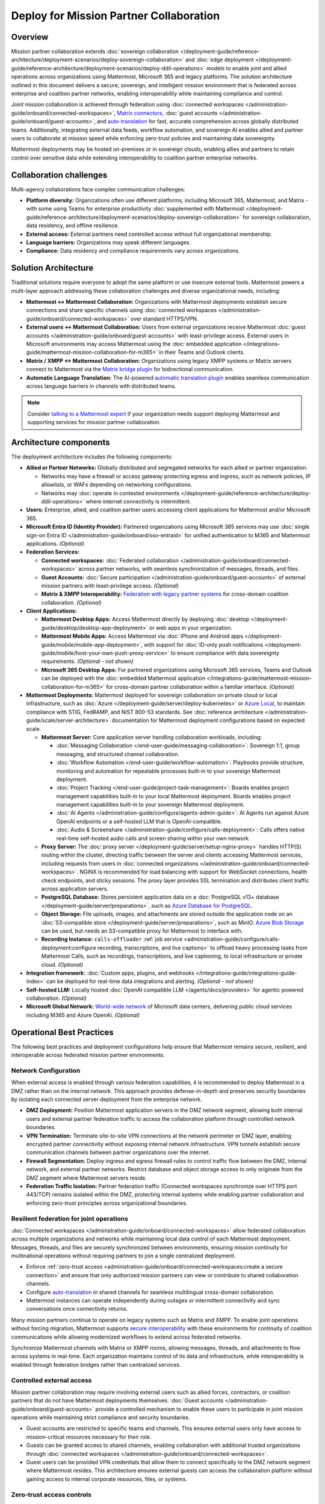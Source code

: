 Deploy for Mission Partner Collaboration
========================================

Overview
--------

Mission partner collaboration extends :doc:`sovereign collaboration </deployment-guide/reference-architecture/deployment-scenarios/deploy-sovereign-collaboration>` and :doc:`edge deployment </deployment-guide/reference-architecture/deployment-scenarios/deploy-ddil-operations>` models to enable joint and allied operations across organizations using Mattermost, Microsoft 365 and legacy platforms. The solution architecture outlined in this document delivers a secure, sovereign, and intelligent mission environment that is federated across enterprise and coalition partner networks, enabling interoperability while maintaining compliance and control.

Joint mission collaboration is achieved through federation using :doc:`connected workspaces </administration-guide/onboard/connected-workspaces>`, `Matrix connectors <https://mattermost.com/marketplace/mattermost-matrix-connector/>`_, :doc:`guest accounts </administration-guide/onboard/guest-accounts>`, and `auto-translation <https://github.com/mattermost/mattermost-plugin-channel-translations>`_ for fast, accurate comprehension across globally distributed teams. Additionally, integrating external data feeds, workflow automation, and sovereign AI enables allied and partner users to collaborate at mission speed while enforcing zero-trust policies and maintaining data sovereignty.

Mattermost deployments may be hosted on-premises or in sovereign clouds, enabling allies and partners to retain control over sensitive data while extending interoperability to coalition partner enterprise networks.

Collaboration challenges
------------------------

Multi-agency collaborations face complex communication challenges:

- **Platform diversity:** Organizations often use different platforms, including Microsoft 365, Mattermost, and Matrix - with some using Teams for enterprise productivity :doc:`supplemented with Mattermost </deployment-guide/reference-architecture/deployment-scenarios/deploy-sovereign-collaboration>` for sovereign collaboration, data residency, and offline resilience. 
- **External access:** External partners need controlled access without full organizational membership.
- **Language barriers:** Organizations may speak different languages.
- **Compliance:** Data residency and compliance requirements vary across organizations.

Solution Architecture
---------------------

Traditional solutions require everyone to adopt the same platform or use insecure external tools. Mattermost powers a multi-layer approach addressing these collaboration challenges and diverse organizational needs, including: 

- **Mattermost ↔ Mattermost Collaboration:** Organizations with Mattermost deployments establish secure connections and share specific channels using :doc:`connected workspaces </administration-guide/onboard/connected-workspaces>` over standard HTTPS/VPN.

- **External users ↔ Mattermost Collaboration:** Users from external organizations receive Mattermost :doc:`guest accounts </administration-guide/onboard/guest-accounts>` with least-privilege access. External users in Microsoft environments may access Mattermost using the :doc:`embedded application </integrations-guide/mattermost-mission-collaboration-for-m365>` in their Teams and Outlook clients.

- **Matrix / XMPP ↔ Mattermost Collaboration:** Organizations using legacy XMPP systems or Matrix servers connect to Mattermost via the `Matrix bridge plugin <https://github.com/mattermost/mattermost-plugin-matrix-bridge>`_ for bidirectional communication.

- **Automatic Language Translation:** The AI-powered `automatic translation plugin <https://github.com/mattermost/mattermost-plugin-channel-translations>`_ enables seamless communication across language barriers in channels with distributed teams.


.. image:: /images/architecture-mpe.png
   :alt: Mattermost diagram displays the deployment components and relationships outlined in detail in this document.

.. note::
  Consider `talking to a Mattermost expert <https://mattermost.com/contact-sales/>`__ if your organization needs support deploying Mattermost and supporting services for mission partner collaboration.

Architecture components
-----------------------

The deployment architecture includes the following components:

- **Allied or Partner Networks:** Globally distributed and segregated networks for each allied or partner organization.

  - Networks may have a firewall or access gateway protecting egress and ingress, such as network policies, IP allowlists, or WAFs depending on networking configurations.
  - Networks may :doc:`operate in contested environments </deployment-guide/reference-architecture/deploy-ddil-operations>` where internet connectivity is intermittent.

- **Users:** Enterprise, allied, and coalition partner users accessing client applications for Mattermost and/or Microsoft 365.

- **Microsoft Entra ID (Identity Provider):** Partnered organizations using Microsoft 365 services may use :doc:`single sign-on Entra ID </administration-guide/onboard/sso-entraid>` for unified authentication to M365 and Mattermost applications. *(Optional)*

- **Federation Services:**

  - **Connected workspaces:** :doc:`Federated collaboration </administration-guide/onboard/connected-workspaces>` across partner networks, with seamless synchronization of messages, threads, and files.
  - **Guest Accounts:** :doc:`Secure participation </administration-guide/onboard/guest-accounts>` of external mission partners with least-privilege access. *(Optional)*
  - **Matrix & XMPP Interoperability:** `Federation with legacy partner systems <https://github.com/mattermost/mattermost-plugin-matrix-bridge>`_ for cross-domain coalition collaboration. *(Optional)*

- **Client Applications:**

  - **Mattermost Desktop Apps:** Access Mattermost directly by deploying :doc:`desktop </deployment-guide/desktop/desktop-app-deployment>` or web apps in your organization.
  - **Mattermost Mobile Apps:** Access Mattermost via :doc:`iPhone and Android apps </deployment-guide/mobile/mobile-app-deployment>`, with support for :doc:`ID-only push notifications </deployment-guide/mobile/host-your-own-push-proxy-service>` to ensure compliance with data sovereignty requirements. *(Optional - not shown)*
  - **Microsoft 365 Desktop Apps:** For partnered organizations using Microsoft 365 services, Teams and Outlook can be deployed with the :doc:`embedded Mattermost application </integrations-guide/mattermost-mission-collaboration-for-m365>` for cross-domain partner collaboration within a familiar interface. *(Optional)* 

- **Mattermost Deployments:** Mattermost deployed for sovereign collaboration on private cloud or local infrastructure, such as :doc:`Azure </deployment-guide/server/deploy-kubernetes>` or `Azure Local <https://learn.microsoft.com/en-us/azure/azure-local/manage/disconnected-operations-overview>`_, to maintain compliance with STIG, FedRAMP, and NIST 800-53 standards. See :doc:`reference architecture </administration-guide/scale/server-architecture>` documentation for Mattermost deployment configurations based on expected scale.

  - **Mattermost Server:** Core application server handling collaboration workloads, including:

    - :doc:`Messaging Collaboration </end-user-guide/messaging-collaboration>`: Sovereign 1:1, group messaging, and structured channel collaboration.
    - :doc:`Workflow Automation </end-user-guide/workflow-automation>`: Playbooks provide structure, monitoring and automation for repeatable processes built-in to your sovereign Mattermost deployment.
    - :doc:`Project Tracking </end-user-guide/project-task-management>`: Boards enables project management capabilities built-in to your local Mattermost deployment. Boards enables project management capabilities built-in to your sovereign Mattermost deployment.
    - :doc:`AI Agents </administration-guide/configure/agents-admin-guide>`: AI Agents run against Azure OpenAI endpoints or a self-hosted LLM that is OpenAI-compatible.
    - :doc:`Audio & Screenshare </administration-guide/configure/calls-deployment>`: Calls offers native real-time self-hosted audio calls and screen sharing within your own network.

  - **Proxy Server:** The :doc:`proxy server </deployment-guide/server/setup-nginx-proxy>` handles HTTP(S) routing within the cluster, directing traffic between the server and clients accessing Mattermost services, including requests from users in :doc:`connected organizations </administration-guide/onboard/connected-workspaces>`. NGINX is recommended for load balancing with support for WebSocket connections, health check endpoints, and sticky sessions. The proxy layer provides SSL termination and distributes client traffic across application servers.

  - **PostgreSQL Database:** Stores persistent application data on a :doc:`PostgreSQL v13+ database </deployment-guide/server/preparations>`, such as `Azure Database for PostgreSQL <https://azure.microsoft.com/en-us/products/postgresql>`_.

  - **Object Storage:** File uploads, images, and attachments are stored outside the application node on an :doc:`S3-compatible store </deployment-guide/server/preparations>`, such as MinIO. `Azure Blob Storage <https://azure.microsoft.com/en-us/products/storage/blobs>`_ can be used, but needs an S3-compatible proxy for Mattermost to interface with.

  - **Recording Instance:** ``calls-offloader`` :ref:`job service <administration-guide/configure/calls-deployment:configure recording, transcriptions, and live captions>` to offload heavy processing tasks from Mattermost Calls, such as recordings, transcriptions, and live captioning, to local infrastructure or private cloud. *(Optional)*

- **Integration framework:** :doc:`Custom apps, plugins, and webhooks </integrations-guide/integrations-guide-index>` can be deployed for real-time data integrations and alerting. *(Optional - not shown)*

- **Self-hosted LLM:** Locally hosted :doc:`OpenAI compatible LLM </agents/docs/providers>` for agentic powered collaboration. *(Optional)*

- **Microsoft Global Network:** `World-wide network <https://learn.microsoft.com/en-us/azure/networking/microsoft-global-network>`_ of Microsoft data centers, delivering public cloud services including M365 and Azure OpenAI. *(Optional)* 

Operational Best Practices
--------------------------

The following best practices and deployment configurations help ensure that Mattermost remains secure, resilient, and interoperable across federated mission partner environments.

Network Configuration
~~~~~~~~~~~~~~~~~~~~~

When external access is enabled through various federation capabilities, it is recommended to deploy Mattermost in a DMZ rather than on the internal network. This approach provides defense-in-depth and preserves security boundaries by isolating each connected server deployment from the enterprise network.

- **DMZ Deployment:** Position Mattermost application servers in the DMZ network segment, allowing both internal users and external partner federation traffic to access the collaboration platform through controlled network boundaries.
- **VPN Termination:** Terminate site-to-site VPN connections at the network perimeter or DMZ layer, enabling encrypted partner connectivity without exposing internal network infrastructure. VPN tunnels establish secure communication channels between partner organizations over the internet.
- **Firewall Segmentation:** Deploy ingress and egress firewall rules to control traffic flow between the DMZ, internal network, and external partner networks. Restrict database and object storage access to only originate from the DMZ segment where Mattermost servers reside.
- **Federation Traffic Isolation:** Partner federation traffic (Connected workspaces synchronize over HTTPS port 443/TCP) remains isolated within the DMZ, protecting internal systems while enabling partner collaboration and enforcing zero-trust principles across organizational boundaries.

Resilient federation for joint operations
~~~~~~~~~~~~~~~~~~~~~~~~~~~~~~~~~~~~~~~~~

:doc:`Connected workspaces </administration-guide/onboard/connected-workspaces>` allow federated collaboration across multiple organizations and networks while maintaining local data control of each Mattermost deployment. Messages, threads, and files are securely synchronized between environments, ensuring mission continuity for multinational operations without requiring partners to join a single centralized deployment.

- Enforce :ref:`zero-trust access <administration-guide/onboard/connected-workspaces:create a secure connection>` and ensure that only authorized mission partners can view or contribute to shared collaboration channels.
- Configure `auto-translation <https://github.com/mattermost/mattermost-plugin-channel-translations>`_ in shared channels for seamless multilingual cross-domain collaboration.
- Mattermost instances can operate independently during outages or intermittent connectivity and sync conversations once connectivity returns.

Many mission partners continue to operate on legacy systems such as Matrix and XMPP. To enable joint operations without forcing migration, Mattermost supports `secure interoperability <https://github.com/mattermost/mattermost-plugin-matrix-bridge>`_ with these environments for continuity of coalition communications while allowing modernized workflows to extend across federated networks.

Synchronize Mattermost channels with Matrix or XMPP rooms, allowing messages, threads, and attachments to flow across systems in real-time. Each organization maintains control of its data and infrastructure, while interoperability is enabled through federation bridges rather than centralized services.

Controlled external access
~~~~~~~~~~~~~~~~~~~~~~~~~~

Mission partner collaboration may require involving external users such as allied forces, contractors, or coalition partners that do not have Mattermost deployments themselves. :doc:`Guest accounts </administration-guide/onboard/guest-accounts>` provide a controlled mechanism to enable these users to participate in joint mission operations while maintaining strict compliance and security boundaries.

- Guest accounts are restricted to specific teams and channels. This ensures external users only have access to mission-critical resources necessary for their role.
- Guests can be granted access to shared channels, enabling collaboration with additional trusted organizations through :doc:`connected workspaces </administration-guide/onboard/connected-workspaces>`.
- Guest users can be provided VPN credentials that allow them to connect specifically to the DMZ network segment where Mattermost resides. This architecture ensures external guests can access the collaboration platform without gaining access to internal corporate resources, files, or systems.

Zero-trust access controls
~~~~~~~~~~~~~~~~~~~~~~~~~~

Mission partner collaboration environments should adopt zero-trust principles by implementing :doc:`attribute-based access control (ABAC) </administration-guide/manage/admin/attribute-based-access-control>` to ensure access to mission channels is governed by dynamic attributes such as role, clearance, location, and mission context.

- Restrict channel access based on :doc:`user attributes </administration-guide/manage/admin/user-attributes>` rather than static groups.
- Continuously audit ABAC policies to ensure compliance with multinational operational and legal requirements.

Sovereign AI
~~~~~~~~~~~~

AI capabilities enhance mission collaboration with summarization, translation, semantic search, and decision support. Sovereign AI ensures these capabilities remain fully under organizational control, without reliance on public cloud services or external data processing. Deploying AI in a self-hosted or compliance-approved environment enables secure, mission-ready augmentation.

- Deploy :doc:`OpenAI compatible language models </administration-guide/configure/agents-admin-guide>` on local or private cloud infrastructure to maintain data sovereignty and ensure offline availability.
- Configure :ref:`custom agents <administration-guide/configure/agents-admin-guide:agent configuration>` for summarization, workflow automation, and decision support while enforcing organizational compliance policies.
- Enable multilingual collaboration in shared channels using sovereign AI services to provide `real-time translations <https://github.com/mattermost/mattermost-plugin-channel-translations>`_ across partner organizations.
- Embed AI into operational playbooks for automated task execution, situational summaries, and proactive recommendations.
- Allow authorized users from partner organizations to securely access locally hosted LLMs through shared channels in :doc:`connected workspaces </administration-guide/onboard/connected-workspaces>`.

High availability and fault tolerance
~~~~~~~~~~~~~~~~~~~~~~~~~~~~~~~~~~~~~

Deploy Mattermost in a :doc:`cluster-based architecture </administration-guide/scale/high-availability-cluster-based-deployment>` to ensure continued availability during outages or hardware failures. High availability requires redundant infrastructure across each critical component:

- Application servers: Scale horizontally across multiple nodes with a load balancer distributing client traffic.
- Search service: :ref:`Elasticsearch or AWS OpenSearch Service <administration-guide/scale/scaling-for-enterprise:enterprise search>` provides optimized search performance with dedicated indexing for large-scale deployments.
- Object storage: Configure S3-compatible backends with erasure coding or replication for durability. All application servers must access shared file storage (NAS or S3) to ensure consistent data availability.
- Calls services: Run multiple ``rtcd`` and offloader nodes for resilience.

Sovereign audio & screensharing
~~~~~~~~~~~~~~~~~~~~~~~~~~~~~~~

Deploy :doc:`Mattermost Calls </administration-guide/configure/calls-deployment>` in a self-hosted configuration to ensure voice and screen sharing capabilities remain operational without reliance on the internet, and that media traffic does not traverse non-compliant third-party services.

- The :ref:`rtcd service <administration-guide/configure/calls-deployment:the rtcd service>` for scalable, low-latency media routing hosted on-premises. Run multiple ``rtcd`` nodes for redundancy.
- The :ref:`calls offloader <administration-guide/configure/calls-deployment:configure recording, transcriptions, and live captions>` service offloads heavy processing tasks like recording, transcription and live captioning to a compliance-approved job server.

Compliance and retention
~~~~~~~~~~~~~~~~~~~~~~~~

Sovereign environments often require strict enforcement of retention policies, legal hold, and export controls. Configure Mattermost's built-in compliance features to meet organizational mandates.

- Enable :doc:`compliance export </administration-guide/comply/compliance-export>` and :doc:`monitoring </administration-guide/comply/compliance-monitoring>` to produce auditable exports of message data and user activity logs.
- Configure :doc:`message retention </administration-guide/comply/data-retention-policy>` and :doc:`legal hold </administration-guide/comply/legal-hold>` policies to align with applicable regulations.
- Integrate with your organization's :doc:`eDiscovery </administration-guide/comply/electronic-discovery>` and archiving systems as required.

Mobile notifications
~~~~~~~~~~~~~~~~~~~~

To prevent sensitive message content from being transmitted to external notification services such as Apple Push Notification Service (APNS) and Firebase Cloud Messaging (FCM), configure Mattermost to use :doc:`ID-only push notifications </deployment-guide/mobile/host-your-own-push-proxy-service>`. In this mode, only a message identifier is sent to public push notification services, and the client retrieves the content securely from the Mattermost server over an encrypted channel.
